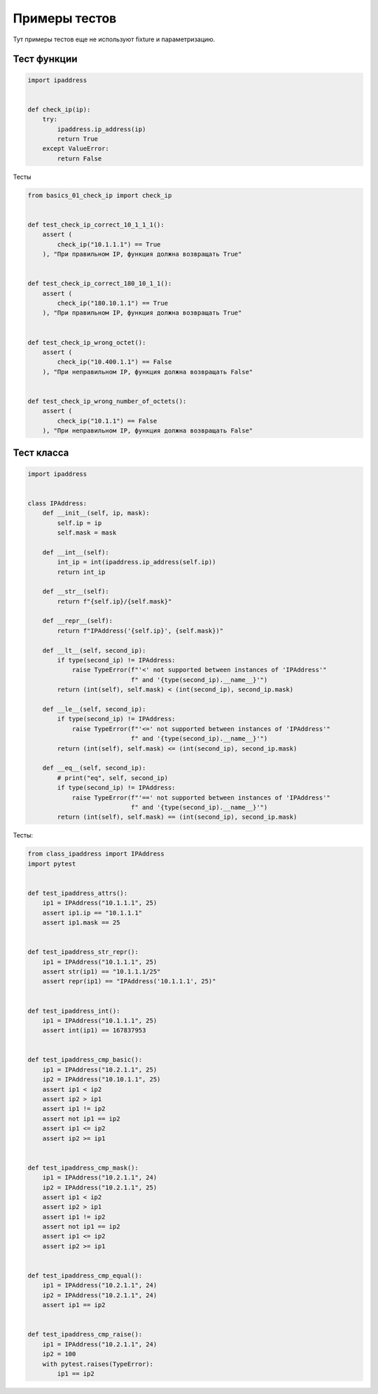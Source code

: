 Примеры тестов
--------------

Тут примеры тестов еще не используют fixture и параметризацию.

Тест функции
~~~~~~~~~~~~

.. code:: python

    import ipaddress


    def check_ip(ip):
        try:
            ipaddress.ip_address(ip)
            return True
        except ValueError:
            return False

Тесты

.. code:: python

    from basics_01_check_ip import check_ip


    def test_check_ip_correct_10_1_1_1():
        assert (
            check_ip("10.1.1.1") == True
        ), "При правильном IP, функция должна возвращать True"


    def test_check_ip_correct_180_10_1_1():
        assert (
            check_ip("180.10.1.1") == True
        ), "При правильном IP, функция должна возвращать True"


    def test_check_ip_wrong_octet():
        assert (
            check_ip("10.400.1.1") == False
        ), "При неправильном IP, функция должна возвращать False"


    def test_check_ip_wrong_number_of_octets():
        assert (
            check_ip("10.1.1") == False
        ), "При неправильном IP, функция должна возвращать False"


Тест класса
~~~~~~~~~~~

.. code:: python

    import ipaddress


    class IPAddress:
        def __init__(self, ip, mask):
            self.ip = ip
            self.mask = mask

        def __int__(self):
            int_ip = int(ipaddress.ip_address(self.ip))
            return int_ip

        def __str__(self):
            return f"{self.ip}/{self.mask}"

        def __repr__(self):
            return f"IPAddress('{self.ip}', {self.mask})"

        def __lt__(self, second_ip):
            if type(second_ip) != IPAddress:
                raise TypeError(f"'<' not supported between instances of 'IPAddress'"
                                f" and '{type(second_ip).__name__}'")
            return (int(self), self.mask) < (int(second_ip), second_ip.mask)

        def __le__(self, second_ip):
            if type(second_ip) != IPAddress:
                raise TypeError(f"'<=' not supported between instances of 'IPAddress'"
                                f" and '{type(second_ip).__name__}'")
            return (int(self), self.mask) <= (int(second_ip), second_ip.mask)

        def __eq__(self, second_ip):
            # print("eq", self, second_ip)
            if type(second_ip) != IPAddress:
                raise TypeError(f"'==' not supported between instances of 'IPAddress'"
                                f" and '{type(second_ip).__name__}'")
            return (int(self), self.mask) == (int(second_ip), second_ip.mask)



Тесты:

.. code:: python

    from class_ipaddress import IPAddress
    import pytest


    def test_ipaddress_attrs():
        ip1 = IPAddress("10.1.1.1", 25)
        assert ip1.ip == "10.1.1.1"
        assert ip1.mask == 25


    def test_ipaddress_str_repr():
        ip1 = IPAddress("10.1.1.1", 25)
        assert str(ip1) == "10.1.1.1/25"
        assert repr(ip1) == "IPAddress('10.1.1.1', 25)"


    def test_ipaddress_int():
        ip1 = IPAddress("10.1.1.1", 25)
        assert int(ip1) == 167837953


    def test_ipaddress_cmp_basic():
        ip1 = IPAddress("10.2.1.1", 25)
        ip2 = IPAddress("10.10.1.1", 25)
        assert ip1 < ip2
        assert ip2 > ip1
        assert ip1 != ip2
        assert not ip1 == ip2
        assert ip1 <= ip2
        assert ip2 >= ip1


    def test_ipaddress_cmp_mask():
        ip1 = IPAddress("10.2.1.1", 24)
        ip2 = IPAddress("10.2.1.1", 25)
        assert ip1 < ip2
        assert ip2 > ip1
        assert ip1 != ip2
        assert not ip1 == ip2
        assert ip1 <= ip2
        assert ip2 >= ip1


    def test_ipaddress_cmp_equal():
        ip1 = IPAddress("10.2.1.1", 24)
        ip2 = IPAddress("10.2.1.1", 24)
        assert ip1 == ip2


    def test_ipaddress_cmp_raise():
        ip1 = IPAddress("10.2.1.1", 24)
        ip2 = 100
        with pytest.raises(TypeError):
            ip1 == ip2

